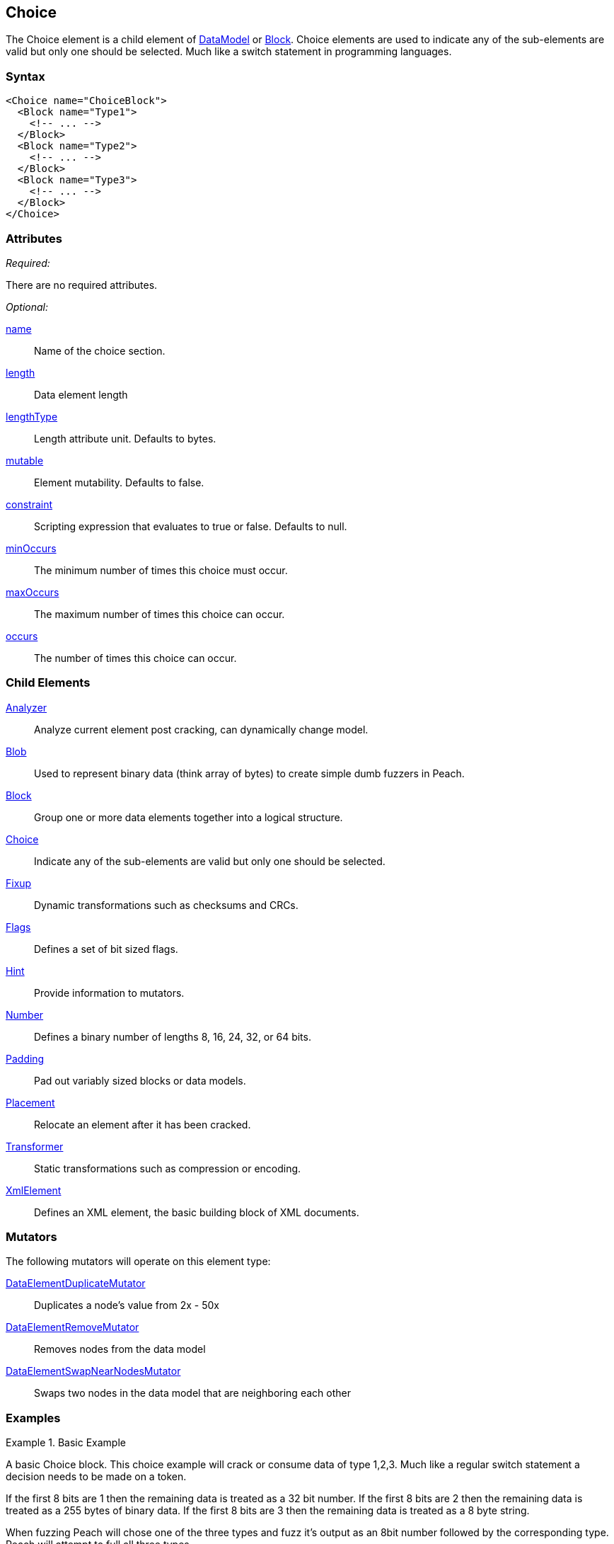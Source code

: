 <<<
[[Choice]]
== Choice

// Reviewed:
//  - 03/06/2014: Lynn
//   Added and edited child elements

The Choice element is a child element of xref:DataModel[DataModel] or xref:Block[Block].  Choice elements are used to indicate any of the sub-elements are valid but only one should be selected.  Much like a switch statement in programming languages.

=== Syntax

[source,xml]
----
<Choice name="ChoiceBlock">
  <Block name="Type1">
    <!-- ... -->
  </Block>
  <Block name="Type2">
    <!-- ... -->
  </Block>
  <Block name="Type3">
    <!-- ... -->
  </Block>
</Choice>
----

=== Attributes

_Required:_

There are no required attributes.

_Optional:_

xref:name[name]:: Name of the choice section.
xref:length[length]:: Data element length
xref:lengthType[lengthType]:: Length attribute unit. Defaults to bytes.
xref:mutable[mutable]:: Element mutability. Defaults to false.
xref:constraint[constraint]:: Scripting expression that evaluates to true or false. Defaults to null.
xref:minOccurs[minOccurs]:: The minimum number of times this choice must occur. 
xref:maxOccurs[maxOccurs]:: The maximum number of times this choice can occur. 
xref:occurs[occurs]:: The number of times this choice can occur.

=== Child Elements

xref:Analyzers[Analyzer]:: Analyze current element post cracking, can dynamically change model.
xref:Blob[Blob]:: Used to represent binary data (think array of bytes) to create simple dumb fuzzers in Peach.
xref:Block[Block]:: Group one or more data elements together into a logical structure.  
xref:Choice[Choice]:: Indicate any of the sub-elements are valid but only one should be selected.
xref:Fixup[Fixup]:: Dynamic transformations such as checksums and CRCs.
xref:Flags[Flags]:: Defines a set of bit sized flags.
xref:Hint[Hint]:: Provide information to mutators.
xref:Number[Number]:: Defines a binary number of lengths 8, 16, 24, 32, or 64 bits.
xref:Padding[Padding]:: Pad out variably sized blocks or data models.
xref:Placement[Placement]:: Relocate an element after it has been cracked.
xref:Transformer[Transformer]:: Static transformations such as compression or encoding. 
xref:XmlElement[XmlElement]:: Defines an XML element, the basic building block of XML documents. 

=== Mutators

The following mutators will operate on this element type:

xref:Mutators_DataElementDuplicateMutator[DataElementDuplicateMutator]:: Duplicates a node's value from 2x - 50x
xref:Mutators_DataElementRemoveMutator[DataElementRemoveMutator]:: Removes nodes from the data model
xref:Mutators_DataElementSwapNearNodesMutator[DataElementSwapNearNodesMutator]:: Swaps two nodes in the data model that are neighboring each other
 
=== Examples

.Basic Example
==========================
A basic Choice block. This choice example will crack or consume data of type 1,2,3. Much like a regular switch statement a decision needs to be made on a token. 

If the first 8 bits are 1 then the remaining data is treated as a 32 bit number. 
If the first 8 bits are 2 then the remaining data is treated as a 255 bytes of binary data. 
If the first 8 bits are 3 then the remaining data is treated as a 8 byte string. 

When fuzzing Peach will chose one of the three types and fuzz it's output as an 8bit number followed by the corresponding type. Peach will attempt to full all three types.  

[source,xml]
----
<DataModel name="ChoiceExample1">
 <Choice name="Choice1">

  <Block name="Type1">
    <Number name="Str1" size="8" value="1" token="true" />
    <Number size="32"/>
  </Block>

  <Block name="Type2">
    <Number name="Str2" size="8" value="2" token="true" />
    <Blob length="255" /> 
  </Block>

  <Block name="Type3">
    <Number name="Str3" size="8" value="3" token="true" />
    <String length="8" />
  </Block>
 </Choice>
</DataModel>
----
==========================

.An Array of Choices
==========================
The first example is good for making a single choice but what if there are many Type1 Type2 and Type3 blocks all following each other? Set minOccurs, maxOccurs, or occurs to specify the choice should be repeated. 


This example attempts to crack at least 3 different choices and no more than 6. 

[source,xml]
----
<DataModel name="ChoiceExample1">
 <Choice name="Choice1" minOccurs="3" maxOccurs="6">

  <Block name="Type1">
    <Number name="Str1" size="8" value="1" token="true" />
    <Number size="32"/>
  </Block>

  <Block name="Type2">
    <Number name="Str2" size="8" value="2" token="true" />
    <Blob length="255" /> 
  </Block>

  <Block name="Type3">
    <Number name="Str3" size="8" value="3" token="true" />
    <String length="8" />
  </Block>
 </Choice>
</DataModel>
----
==========================
